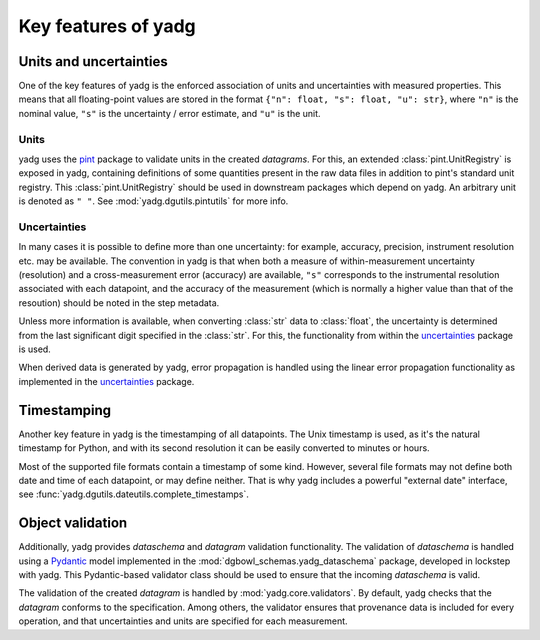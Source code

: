 Key features of **yadg**
------------------------

Units and uncertainties
```````````````````````
One of the key features of yadg is the enforced association of units and uncertainties 
with measured properties. This means that all floating-point values are stored in the
format ``{"n": float, "s": float, "u": str}``, where ``"n"`` is the nominal value, 
``"s"`` is the uncertainty / error estimate, and ``"u"`` is the unit. 

Units
+++++
yadg uses the `pint <https://pint.readthedocs.io/en/stable/>`_ package to 
validate units in the created `datagrams`. For this, an extended 
:class:`pint.UnitRegistry` is exposed in yadg, containing definitions of some
quantities present in the raw data files in addition to pint's standard unit
registry. This :class:`pint.UnitRegistry` should be used in downstream packages 
which depend on yadg. An arbitrary unit is denoted as ``" "``. See 
:mod:`yadg.dgutils.pintutils` for more info.

Uncertainties
+++++++++++++
In many cases it is possible to define more than one uncertainty: for example,
accuracy, precision, instrument resolution etc. may be available. The convention 
in yadg is that when both a measure of within-measurement uncertainty (resolution) 
and a cross-measurement error (accuracy) are available, ``"s"`` corresponds to 
the instrumental resolution associated with each datapoint, and the accuracy of 
the measurement (which is normally a higher value than that of the resoution) 
should be noted in the step metadata.

Unless more information is available, when converting :class:`str` data to
:class:`float`, the uncertainty is determined from the last significant digit
specified in the :class:`str`. For this, the functionality from within the
`uncertainties <https://pythonhosted.org/uncertainties/>`_ package is used.

When derived data is generated by yadg, error propagation is handled using the 
linear error propagation functionality as implemented in the 
`uncertainties <https://pythonhosted.org/uncertainties/>`_ package.

Timestamping
````````````
Another key feature in yadg is the timestamping of all datapoints. The Unix
timestamp is used, as it's the natural timestamp for Python, and with its second 
resolution it can be easily converted to minutes or hours.

Most of the supported file formats contain a timestamp of some kind. However, several
file formats may not define both date and time of each datapoint, or may define 
neither. That is why yadg includes a powerful "external date" interface, see
:func:`yadg.dgutils.dateutils.complete_timestamps`.

Object validation
`````````````````
Additionally, yadg provides `dataschema` and `datagram` validation functionality.
The validation of `dataschema` is handled using a 
`Pydantic <https://pydantic-docs.helpmanual.io/>`_ model implemented in the
:mod:`dgbowl_schemas.yadg_dataschema` package, developed in lockstep with yadg. 
This Pydantic-based validator class should be used to ensure that the incoming 
`dataschema` is valid.

The validation of the created `datagram` is handled by :mod:`yadg.core.validators`.
By default, yadg checks that the `datagram` conforms to the specification. Among 
others, the validator ensures that provenance data is included for every operation,
and that uncertainties and units are specified for each measurement.